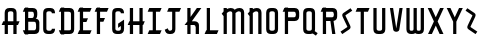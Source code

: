 SplineFontDB: 3.0
FontName: TauntonSwank
FullName: Taunton Swank
FamilyName: TauntonSwank
Weight: Regular
Copyright: Copyright (c) 2015, Terrence Curran
UComments: "2015-5-25: Created with FontForge (http://fontforge.org)"
Version: 001.000
ItalicAngle: 0
UnderlinePosition: -100
UnderlineWidth: 50
Ascent: 800
Descent: 200
InvalidEm: 0
LayerCount: 2
Layer: 0 0 "Back" 1
Layer: 1 0 "Fore" 0
XUID: [1021 270 -1463357204 2819058]
FSType: 0
OS2Version: 0
OS2_WeightWidthSlopeOnly: 0
OS2_UseTypoMetrics: 1
CreationTime: 1432540265
ModificationTime: 1433828913
PfmFamily: 17
TTFWeight: 400
TTFWidth: 5
LineGap: 90
VLineGap: 0
OS2TypoAscent: 0
OS2TypoAOffset: 1
OS2TypoDescent: 0
OS2TypoDOffset: 1
OS2TypoLinegap: 90
OS2WinAscent: 0
OS2WinAOffset: 1
OS2WinDescent: 0
OS2WinDOffset: 1
HheadAscent: 0
HheadAOffset: 1
HheadDescent: 0
HheadDOffset: 1
OS2CapHeight: 0
OS2XHeight: 0
OS2Vendor: 'GRIL'
MarkAttachClasses: 1
DEI: 91125
LangName: 1033 "" "" "" "" "" "" "" "" "" "" "" "" "" "Copyright (c) 2015, Terrence Curran (http://www.grilledcheese.com),+AAoA-with Reserved Font Name TauntonSwank.+AAoACgAA-This Font Software is licensed under the SIL Open Font License, Version 1.1.+AAoA-This license is copied below, and is also available with a FAQ at:+AAoA-http://scripts.sil.org/OFL+AAoACgAK------------------------------------------------------------+AAoA-SIL OPEN FONT LICENSE Version 1.1 - 26 February 2007+AAoA------------------------------------------------------------+AAoACgAA-PREAMBLE+AAoA-The goals of the Open Font License (OFL) are to stimulate worldwide+AAoA-development of collaborative font projects, to support the font creation+AAoA-efforts of academic and linguistic communities, and to provide a free and+AAoA-open framework in which fonts may be shared and improved in partnership+AAoA-with others.+AAoACgAA-The OFL allows the licensed fonts to be used, studied, modified and+AAoA-redistributed freely as long as they are not sold by themselves. The+AAoA-fonts, including any derivative works, can be bundled, embedded, +AAoA-redistributed and/or sold with any software provided that any reserved+AAoA-names are not used by derivative works. The fonts and derivatives,+AAoA-however, cannot be released under any other type of license. The+AAoA-requirement for fonts to remain under this license does not apply+AAoA-to any document created using the fonts or their derivatives.+AAoACgAA-DEFINITIONS+AAoAIgAA-Font Software+ACIA refers to the set of files released by the Copyright+AAoA-Holder(s) under this license and clearly marked as such. This may+AAoA-include source files, build scripts and documentation.+AAoACgAi-Reserved Font Name+ACIA refers to any names specified as such after the+AAoA-copyright statement(s).+AAoACgAi-Original Version+ACIA refers to the collection of Font Software components as+AAoA-distributed by the Copyright Holder(s).+AAoACgAi-Modified Version+ACIA refers to any derivative made by adding to, deleting,+AAoA-or substituting -- in part or in whole -- any of the components of the+AAoA-Original Version, by changing formats or by porting the Font Software to a+AAoA-new environment.+AAoACgAi-Author+ACIA refers to any designer, engineer, programmer, technical+AAoA-writer or other person who contributed to the Font Software.+AAoACgAA-PERMISSION & CONDITIONS+AAoA-Permission is hereby granted, free of charge, to any person obtaining+AAoA-a copy of the Font Software, to use, study, copy, merge, embed, modify,+AAoA-redistribute, and sell modified and unmodified copies of the Font+AAoA-Software, subject to the following conditions:+AAoACgAA-1) Neither the Font Software nor any of its individual components,+AAoA-in Original or Modified Versions, may be sold by itself.+AAoACgAA-2) Original or Modified Versions of the Font Software may be bundled,+AAoA-redistributed and/or sold with any software, provided that each copy+AAoA-contains the above copyright notice and this license. These can be+AAoA-included either as stand-alone text files, human-readable headers or+AAoA-in the appropriate machine-readable metadata fields within text or+AAoA-binary files as long as those fields can be easily viewed by the user.+AAoACgAA-3) No Modified Version of the Font Software may use the Reserved Font+AAoA-Name(s) unless explicit written permission is granted by the corresponding+AAoA-Copyright Holder. This restriction only applies to the primary font name as+AAoA-presented to the users.+AAoACgAA-4) The name(s) of the Copyright Holder(s) or the Author(s) of the Font+AAoA-Software shall not be used to promote, endorse or advertise any+AAoA-Modified Version, except to acknowledge the contribution(s) of the+AAoA-Copyright Holder(s) and the Author(s) or with their explicit written+AAoA-permission.+AAoACgAA-5) The Font Software, modified or unmodified, in part or in whole,+AAoA-must be distributed entirely under this license, and must not be+AAoA-distributed under any other license. The requirement for fonts to+AAoA-remain under this license does not apply to any document created+AAoA-using the Font Software.+AAoACgAA-TERMINATION+AAoA-This license becomes null and void if any of the above conditions are+AAoA-not met.+AAoACgAA-DISCLAIMER+AAoA-THE FONT SOFTWARE IS PROVIDED +ACIA-AS IS+ACIA, WITHOUT WARRANTY OF ANY KIND,+AAoA-EXPRESS OR IMPLIED, INCLUDING BUT NOT LIMITED TO ANY WARRANTIES OF+AAoA-MERCHANTABILITY, FITNESS FOR A PARTICULAR PURPOSE AND NONINFRINGEMENT+AAoA-OF COPYRIGHT, PATENT, TRADEMARK, OR OTHER RIGHT. IN NO EVENT SHALL THE+AAoA-COPYRIGHT HOLDER BE LIABLE FOR ANY CLAIM, DAMAGES OR OTHER LIABILITY,+AAoA-INCLUDING ANY GENERAL, SPECIAL, INDIRECT, INCIDENTAL, OR CONSEQUENTIAL+AAoA-DAMAGES, WHETHER IN AN ACTION OF CONTRACT, TORT OR OTHERWISE, ARISING+AAoA-FROM, OUT OF THE USE OR INABILITY TO USE THE FONT SOFTWARE OR FROM+AAoA-OTHER DEALINGS IN THE FONT SOFTWARE." "http://scripts.sil.org/OFL"
Encoding: ISO8859-1
UnicodeInterp: none
NameList: AGL For New Fonts
DisplaySize: -48
AntiAlias: 1
FitToEm: 1
WidthSeparation: 120
WinInfo: 21 21 10
BeginPrivate: 0
EndPrivate
Grid
-1000 592 m 0
 2000 592 l 1024
  Named: "top"
EndSplineSet
BeginChars: 256 26

StartChar: W
Encoding: 87 87 0
Width: 556
VWidth: 0
Flags: HW
HStem: -3 82<144.962 235.129 322.9 414.038> 571 20G<60 141 239 320 418 499>
VStem: 60 81<83.4075 591> 239 81<82.7598 591> 418 81<83.4075 591>
CounterMasks: 1 38
LayerCount: 2
Back
Fore
SplineSet
280 20 m 1
 261 5 235 -2 203 -2 c 1
 177 -2 l 1
 104 -2 60 37 60 115 c 10
 60 592 l 17
 141 592 l 9
 141 124 l 2
 142 92 149 80 186 80 c 0
 227 80 239 90 239 124 c 2
 239 592 l 17
 320 592 l 1
 320 124 l 2
 320 92 328 80 365 80 c 0
 406 80 418 90 418 124 c 2
 418 592 l 17
 499 592 l 9
 499 115 l 18
 499 37 455 -2 382 -2 c 1
 356 -2 l 1
 324 -2 299 5 280 20 c 1
EndSplineSet
EndChar

StartChar: S
Encoding: 83 83 1
Width: 371
VWidth: 0
Flags: W
VStem: 38 294
LayerCount: 2
Back
Fore
SplineSet
143 296 m 1
 94 400 l 2
 75 441 74 476 114 503 c 2
 288 620 l 1
 332 558 l 1
 167 447 l 2
 159 442 161 435 164 428 c 2
 223 305 l 1
 276 193 l 6
 295 152 296 117 256 90 c 6
 82 -27 l 5
 38 35 l 5
 203 146 l 6
 211 151 209 158 206 165 c 6
 143 296 l 1
EndSplineSet
EndChar

StartChar: A
Encoding: 65 65 2
Width: 529
VWidth: 0
Flags: HW
HStem: 193 93<81 117.135 197.815 334.184 415.469 449> 512 82<205.12 327.035>
VStem: 117 81<0 193 286 501.194> 334 81<0 193 286 504.422>
LayerCount: 2
Back
Fore
SplineSet
197.409179688 286 m 1
 334.212890625 286 l 1
 334 468 l 6
 334 502 309.09765625 512 266 512 c 4
 223.916015625 512 198 500 198 468 c 6
 197.409179688 286 l 1
415.46875 193 m 1
 415 0 l 1
 334 0 l 1
 334.18359375 193 l 1
 197.815429688 193 l 1
 198 0 l 1
 117 0 l 1
 117.134765625 193 l 1
 41 193 l 9
 81 286 l 17
 117.5 286 l 1
 117 477 l 6
 117 555 161.498046875 594 234 594 c 5
 298 594 l 5
 371 594 415 555 415 477 c 6
 415 286 l 1
 489 286 l 9
 449 193 l 17
 415.46875 193 l 1
EndSplineSet
EndChar

StartChar: N
Encoding: 78 78 3
Width: 443
VWidth: 0
Flags: W
HStem: 0 21G<90 171 307 388> 512 82<194.523 301.146>
VStem: 90 81<0 403.213 567.5 594> 307 81<0 504.422>
LayerCount: 2
Back
Fore
SplineSet
90 508.770507812 m 1
 90 594 l 1
 171 594 l 1
 171 567.5 l 1
 201.280273438 583.354492188 234.005859375 594 271 594 c 0
 344 594 388 555 388 477 c 2
 388 0 l 1
 307 0 l 1
 307 468 l 2
 307 502 283 512 253 512 c 0
 228.515625 512 199.0234375 495.353515625 171 473.890625 c 1
 171 0 l 1
 90 0 l 1
 90 403.212890625 l 1
 42 457 l 1
 54.04296875 470.626953125 70.083984375 489.375976562 90 508.770507812 c 1
EndSplineSet
EndChar

StartChar: K
Encoding: 75 75 4
Width: 498
VWidth: 0
Flags: HW
HStem: 0 21G<108 189 318 399> 196 93<221 309.12> 572 20G<108 189 331.51 459>
VStem: 108 81<0 196 388 592> 318 81<0 188.896>
LayerCount: 2
Back
Fore
SplineSet
108 285 m 1
 108 592 l 1
 189 592 l 1
 189 388 l 1
 347 592 l 1
 459 592 l 1
 221 289 l 1
 295 289 l 2
 345 289 399 253 399 198 c 2
 399 0 l 1
 318 0 l 1
 318 148 l 2
 318 168 300 196 275 196 c 2
 189 196 l 1
 189 0 l 1
 108 0 l 1
 108 196 l 1
 39 196 l 1
 108 285 l 1
EndSplineSet
EndChar

StartChar: L
Encoding: 76 76 5
Width: 430
VWidth: 0
Flags: W
HStem: 0 93<80 94 175 348> 572 20G<94 175>
VStem: 94 81<93 592>
LayerCount: 2
Back
Fore
SplineSet
175 93 m 5
 388 93 l 13
 348 0 l 21
 40 0 l 13
 80 93 l 21
 94 93 l 5
 94 592 l 1
 175 592 l 1
 175 93 l 5
EndSplineSet
EndChar

StartChar: M
Encoding: 77 77 6
Width: 660
VWidth: 0
Flags: W
HStem: 0 21G<90 171 307 388 524 605> 512 82<194.523 302.148 411.6 518.146>
VStem: 90 81<0 403.213 567.5 594> 307 81<0 488.9> 524 81<0 504.422>
CounterMasks: 1 38
LayerCount: 2
Back
Fore
SplineSet
368.243164062 551.299804688 m 1
 411 586 451.005859375 594 488 594 c 0
 561 594 605 555 605 477 c 2
 605 0 l 1
 524 0 l 1
 524 468 l 2
 524 502 500 512 470 512 c 0
 445.515625 512 416.0234375 495.353515625 388 473.890625 c 1
 388 0 l 1
 307 0 l 1
 307 468 l 2
 307 502 283 512 253 512 c 0
 228.515625 512 199.0234375 495.353515625 171 473.890625 c 1
 171 0 l 1
 90 0 l 1
 90 403.212890625 l 1
 42 457 l 1
 54.04296875 470.626953125 70.083984375 489.375976562 90 508.770507812 c 1
 90 594 l 1
 171 594 l 1
 171 567.5 l 1
 201.280273438 583.354492188 234.005859375 594 271 594 c 0
 315.100585938 594 348.6171875 579.766601562 368.243164062 551.299804688 c 1
EndSplineSet
EndChar

StartChar: E
Encoding: 69 69 7
Width: 435
VWidth: 0
Flags: HW
HStem: 0 93<82 96 177 350> 270 93<178 260> 499 93<82 96 177 350>
VStem: 96 81<93 270 363 499 592 603>
LayerCount: 2
Back
Fore
SplineSet
96 499 m 5
 42 499 l 5
 82 592 l 5
 96 592 l 5
 96 603 l 5
 177 603 l 5
 177 592 l 5
 390 592 l 5
 350 499 l 5
 177 499 l 5
 178 363 l 1
 300 363 l 9
 260 270 l 17
 177 270 l 1
 177 93 l 1
 390 93 l 9
 350 0 l 17
 42 0 l 9
 82 93 l 17
 96 93 l 1
 96 499 l 5
EndSplineSet
EndChar

StartChar: F
Encoding: 70 70 8
Width: 430
VWidth: 0
Flags: HW
HStem: 0 21G<96 177> 270 93<177 260> 499 93<82 96 177 350>
VStem: 96 81<0 270 363 499 592 603>
LayerCount: 2
Back
Fore
SplineSet
177 0 m 1
 96 0 l 1
 96 499 l 5
 42 499 l 5
 82 592 l 5
 96 592 l 5
 96 603 l 5
 177 603 l 5
 177 592 l 5
 390 592 l 5
 350 499 l 5
 177 499 l 5
 177 363 l 1
 300 363 l 9
 260 270 l 17
 177 270 l 1
 177 0 l 1
EndSplineSet
EndChar

StartChar: I
Encoding: 73 73 9
Width: 434
VWidth: 0
Flags: W
HStem: 0 93<82 168 249 350> 499 93<82 168 249 350>
VStem: 168 81<93 499>
LayerCount: 2
Back
Fore
SplineSet
249 499 m 1
 249 93 l 1
 390 93 l 9
 350 0 l 17
 42 0 l 9
 82 93 l 17
 168 93 l 1
 168 499 l 1
 42 499 l 1
 82 592 l 1
 390 592 l 1
 350 499 l 1
 249 499 l 1
EndSplineSet
EndChar

StartChar: J
Encoding: 74 74 10
Width: 491
VWidth: 0
Flags: W
HStem: -2 82<134.931 222.035> 499 93<143 229 310 411>
VStem: 229 81<88.5352 499>
LayerCount: 2
Back
Fore
SplineSet
122 134 m 1
 128 96 151 80 174 80 c 0
 196 80 229 89 229 123 c 1
 229 499 l 1
 103 499 l 1
 143 592 l 1
 451 592 l 1
 411 499 l 1
 310 499 l 1
 310 116 l 1
 310 38 266 -2 193 -2 c 1
 163 -2 l 1
 90.498046875 -2 62 35 44 103 c 1
 122 134 l 1
EndSplineSet
EndChar

StartChar: H
Encoding: 72 72 11
Width: 510
VWidth: 0
Flags: HW
HStem: 0 21G<96 177 336 417> 196 93<82 96 177 336 417 430> 572 20G<96 177 336 417>
VStem: 96 81<0 196 289 592> 336 81<0 196 289 592>
LayerCount: 2
Back
Fore
SplineSet
336 196 m 1
 177 196 l 1
 177 0 l 1
 96 0 l 1
 96 196 l 1
 42 196 l 1
 82 289 l 1
 96 289 l 1
 96 592 l 5
 177 592 l 5
 177 289 l 1
 336 289 l 1
 336 592 l 5
 417 592 l 5
 417 289 l 1
 470 289 l 1
 430 196 l 1
 417 196 l 1
 417 0 l 1
 336 0 l 1
 336 196 l 1
EndSplineSet
EndChar

StartChar: V
Encoding: 86 86 12
Width: 409
VWidth: 0
Flags: HW
HStem: 571 20G<48 131.092 282.908 366>
VStem: 48 318
LayerCount: 2
Back
Fore
SplineSet
207 -2 m 0
 187 -2 137.43359375 7.9853515625 131 50 c 2
 48 592 l 1
 128 592 l 1
 207 81 l 1
 286 592 l 1
 366 592 l 1
 283 50 l 2
 276.56640625 7.9853515625 227 -2 207 -2 c 0
EndSplineSet
EndChar

StartChar: G
Encoding: 71 71 13
Width: 404
VWidth: 0
Flags: W
HStem: -2 82<141.965 264.035> 512 82<141.965 264.035>
VStem: 54 81<90.8059 124 468 501.194> 271 81<89.7034 124 468 504.538>
LayerCount: 2
Back
Fore
SplineSet
271 186 m 1
 271 124 l 1
 271 90 246 80 203 80 c 0
 161 80 135 92 135 124 c 1
 135 468 l 1
 135 500 161 512 203 512 c 0
 246 512 271 502 271 468 c 1
 352 468 l 1
 352 553 308 594 235 594 c 1
 171 594 l 1
 98 594 54 555 54 477 c 1
 54 115 l 1
 54 37 98 -2 171 -2 c 1
 235 -2 l 1
 308 -2 352 46 352 124 c 1
 352 327 l 1
 203 237 l 1
 203 144 l 1
 271 186 l 1
EndSplineSet
EndChar

StartChar: O
Encoding: 79 79 14
Width: 419
VWidth: 0
Flags: W
HStem: -2 82<141.965 264.035> 512 82<141.965 264.035>
VStem: 54 81<90.8059 501.194> 271 81<87.5781 504.422>
LayerCount: 2
Back
Fore
SplineSet
352 115 m 1
 352 37 308 -2 235 -2 c 1
 171 -2 l 1
 98 -2 54 37 54 115 c 1
 54 477 l 1
 54 555 98 594 171 594 c 1
 235 594 l 1
 308 594 352 555 352 477 c 1
 352 115 l 1
271 124 m 1
 271 468 l 1
 271 502 246 512 203 512 c 0
 161 512 135 500 135 468 c 1
 135 124 l 1
 135 92 161 80 203 80 c 0
 246 80 271 90 271 124 c 1
EndSplineSet
EndChar

StartChar: Q
Encoding: 81 81 15
Width: 454
VWidth: 0
Flags: W
HStem: -2 82<141.965 265.366> 512 82<141.965 264.035>
VStem: 54 81<90.8059 501.194> 271 81<87.8333 504.422>
LayerCount: 2
Back
Fore
SplineSet
345 68 m 1
 417 20 l 1
 373 -42 l 1
 295 10 l 1
 278 2 258 -2 235 -2 c 1
 171 -2 l 1
 98 -2 54 37 54 115 c 1
 54 477 l 1
 54 555 98 594 171 594 c 1
 235 594 l 1
 308 594 352 555 352 477 c 1
 352 115 l 1
 352 97 349 82 345 68 c 1
271 124 m 1
 271 468 l 1
 271 502 246 512 203 512 c 0
 161 512 135 500 135 468 c 1
 135 124 l 1
 135 92 161 80 203 80 c 0
 246 80 271 90 271 124 c 1
EndSplineSet
EndChar

StartChar: U
Encoding: 85 85 16
Width: 415
VWidth: 0
Flags: W
HStem: -2 82<148.12 270.035> 572 20G<60 141 277 358>
VStem: 60 81<90.8059 592> 277 81<87.5781 592>
LayerCount: 2
Back
Fore
SplineSet
358 592 m 1
 358 115 l 1
 358 37 314 -2 241 -2 c 1
 177 -2 l 1
 104.498046875 -2 60 37 60 115 c 1
 60 592 l 1
 141 592 l 1
 141 124 l 1
 141 92 166.916015625 80 209 80 c 0
 252.09765625 80 277 90 277 124 c 1
 277 592 l 1
 358 592 l 1
EndSplineSet
EndChar

StartChar: C
Encoding: 67 67 17
Width: 402
VWidth: 0
Flags: HW
HStem: -2 82<141.965 264.035> 512 82<141.965 264.035>
VStem: 54 81<90.8059 501.194> 271 81<89.7034 124 468 504.538>
LayerCount: 2
Back
Fore
SplineSet
352 124 m 1
 352 46 308 -2 235 -2 c 1
 171 -2 l 1
 98 -2 54 37 54 115 c 1
 54 477 l 1
 54 555 98 594 171 594 c 1
 235 594 l 1
 308 594 352 553 352 468 c 1
 271 468 l 1
 271 502 246 512 203 512 c 0
 161 512 135 500 135 468 c 1
 135 124 l 1
 135 92 161 80 203 80 c 0
 246 80 271 90 271 124 c 1
 352 124 l 1
EndSplineSet
EndChar

StartChar: P
Encoding: 80 80 18
Width: 506
VWidth: 0
Flags: HW
HStem: 0 21G<96 177> 279 93<177 364.752> 499 93<82 96 177 362.194>
VStem: 96 81<0 279 372 499 592 603> 373 82<379.428 491.571>
LayerCount: 2
Back
Fore
SplineSet
328 372 m 5
 361 372 373 402 373 431 c 4
 373 464 363 499 329 499 c 6
 177 499 l 5
 177 372 l 5
 328 372 l 5
337 278 m 5
 177 279 l 5
 177 0 l 1
 96 0 l 1
 96 499 l 5
 42 499 l 5
 82 592 l 5
 96 592 l 5
 96 603 l 5
 177 603 l 5
 177 592 l 5
 338 592 l 6
 416 592 455 548 455 475 c 5
 455 396 l 5
 455 323 416 279 337 278 c 5
EndSplineSet
EndChar

StartChar: R
Encoding: 82 82 19
Width: 504
VWidth: 0
Flags: W
HStem: 0 21G<96 177 326.774 410> 279 93<177 285> 499 93<82 96 177 362.194>
VStem: 96 81<0 279 372 499 592 603> 373 82<378.82 491.571>
LayerCount: 2
Back
Fore
SplineSet
285 279 m 1
 177 279 l 1
 177 0 l 1
 96 0 l 1
 96 499 l 1
 42 499 l 1
 82 592 l 1
 96 592 l 1
 96 603 l 1
 177 603 l 1
 177 592 l 1
 338 592 l 2
 416 592 455 548 455 475 c 1
 455 396 l 1
 455 333 425 290 364 281 c 1
 410 0 l 1
 330 0 l 1
 285 279 l 1
328 372 m 1
 361 372 373 402 373 431 c 0
 373 464 363 499 329 499 c 2
 177 499 l 1
 177 372 l 1
 328 372 l 1
EndSplineSet
EndChar

StartChar: X
Encoding: 88 88 20
Width: 485
VWidth: 0
Flags: W
HStem: 0 21G<51 157.208 331 437> 572 20G<43 146.237 341.763 445>
LayerCount: 2
Back
Fore
SplineSet
245 192 m 1
 147 0 l 1
 51 0 l 1
 198 287 l 1
 43 592 l 1
 136 592 l 1
 244 381 l 1
 352 592 l 1
 445 592 l 1
 291 287 l 1
 437 0 l 1
 341 0 l 1
 245 192 l 1
EndSplineSet
EndChar

StartChar: D
Encoding: 68 68 21
Width: 483
VWidth: 0
Flags: HW
HStem: 0 93<86 100 181.042 345.038> 499 93<86 100 181 342.035>
VStem: 100 81<-11 0 93 499 592 603> 349 81<96.0908 490.157>
LayerCount: 2
Back
Fore
SplineSet
181 499 m 1
 181 93 l 1
 181 93 239 92 281 92 c 0
 324 92 349 92 349 126 c 1
 349 455 l 1
 349 489 324 499 281 499 c 1
 181 499 l 1
181 592 m 1
 313 592 l 1
 386 592 430 554 430 476 c 1
 430 117 l 1
 430 39 386 0 313 0 c 1
 181 0 l 1
 181 -11 l 1
 100 -11 l 1
 100 0 l 1
 86 0 l 1
 46 93 l 1
 100 93 l 1
 100 499 l 1
 46 499 l 1
 86 592 l 1
 100 592 l 1
 100 603 l 1
 181 603 l 1
 181 592 l 1
EndSplineSet
EndChar

StartChar: B
Encoding: 66 66 22
Width: 507
VWidth: 0
Flags: HW
HStem: 0 93<86 100 181 366.194> 279 93<181 314.875> 499 93<86 100 181 314.194>
VStem: 100 81<-11 0 93 279 372 499 592 603> 325 82<380.563 491.035> 377 82<103.656 271.373>
LayerCount: 2
Back
Fore
SplineSet
100 499 m 5xf4
 46 499 l 5
 86 592 l 5
 100 592 l 5
 100 603 l 5
 181 603 l 5
 181 592 l 5
 290 592 l 6
 368 592 407 554 407 481 c 5
 407 437 l 6xf8
 407 413 403 377 369 356 c 5
 415 355 459 316 459 267 c 5
 459 117 l 1
 459 44 420 0 342 0 c 2
 181 0 l 1
 181 -11 l 1
 100 -11 l 1
 100 0 l 1
 86 0 l 1
 46 93 l 1
 100 93 l 1
 100 499 l 5xf4
280 372 m 5
 313 372 325 407 325 436 c 4
 325 469 315 499 281 499 c 6
 181 499 l 5
 181 372 l 5
 280 372 l 5
181 93 m 1
 333 93 l 2
 353 93 377 114 377 148 c 2
 377 218 l 6xf4
 377 247 366.993164062 277.899414062 332.298828125 278.104492188 c 6
 181 279 l 5
 181 93 l 1
EndSplineSet
EndChar

StartChar: Y
Encoding: 89 89 23
Width: 485
VWidth: 0
Flags: HW
HStem: -3 21G<204 284> 571 20G<43 146.189 341.811 445>
VStem: 204 80<-3 280>
LayerCount: 2
Back
Fore
SplineSet
204 281 m 1
 43 592 l 1
 136 592 l 1
 244 380 l 1
 352 592 l 1
 445 592 l 1
 284 281 l 1
 284 0 l 5
 204 0 l 5
 204 281 l 1
EndSplineSet
EndChar

StartChar: Z
Encoding: 90 90 24
Width: 370
VWidth: 0
Flags: HW
LayerCount: 2
Back
Fore
SplineSet
228 296 m 1
 277 400 l 2
 296 441 297 476 257 503 c 2
 83 620 l 1
 39 558 l 1
 204 447 l 2
 212 442 210 435 207 428 c 2
 148 305 l 1
 95 193 l 2
 76 152 75 117 115 90 c 2
 289 -27 l 1
 333 35 l 1
 168 146 l 2
 160 151 162 158 165 165 c 2
 228 296 l 1
EndSplineSet
EndChar

StartChar: T
Encoding: 84 84 25
Width: 429
VWidth: 0
Flags: W
HStem: 0 21G<167 248> 499 93<81 167 248 349>
VStem: 167 81<0 499>
LayerCount: 2
Back
Fore
SplineSet
248 499 m 5
 248 0 l 1
 167 0 l 1
 167 499 l 5
 41 499 l 5
 81 592 l 5
 389 592 l 5
 349 499 l 5
 248 499 l 5
EndSplineSet
EndChar
EndChars
EndSplineFont
